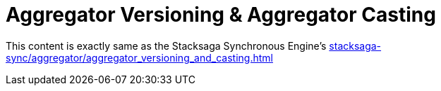 = Aggregator Versioning & Aggregator Casting

This content is exactly same as the Stacksaga Synchronous Engine's xref:stacksaga-sync/aggregator/aggregator_versioning_and_casting.adoc[]

